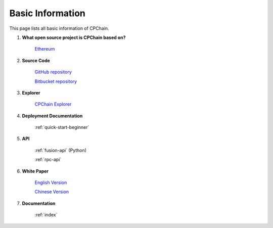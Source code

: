 .. _basic-info:


Basic Information
=========================

This page lists all basic information of CPChain.

1. **What open source project is CPChain based on?**

    `Ethereum <https://github.com/ethereum>`_

2. **Source Code**

    `GitHub repository <https://github.com/CPChain/chain>`_

    `Bitbucket repository <https://bitbucket.org/cpchain/chain>`_

3. **Explorer**

    `CPChain Explorer <https://cpchain.io/explorer/>`_

4. **Deployment Documentation**

    :ref:`quick-start-beginner`

5. **API**

    :ref:`fusion-api` (Python)

    :ref:`rpc-api`

6. **White Paper**

    `English Version <https://cpchain.io/download/CPChain_Whitepaper_English.pdf>`_

    `Chinese Version <https://cpchain.io/download/CPChain_Whitepaper_CN.pdf>`_

7. **Documentation**

    :ref:`index`

